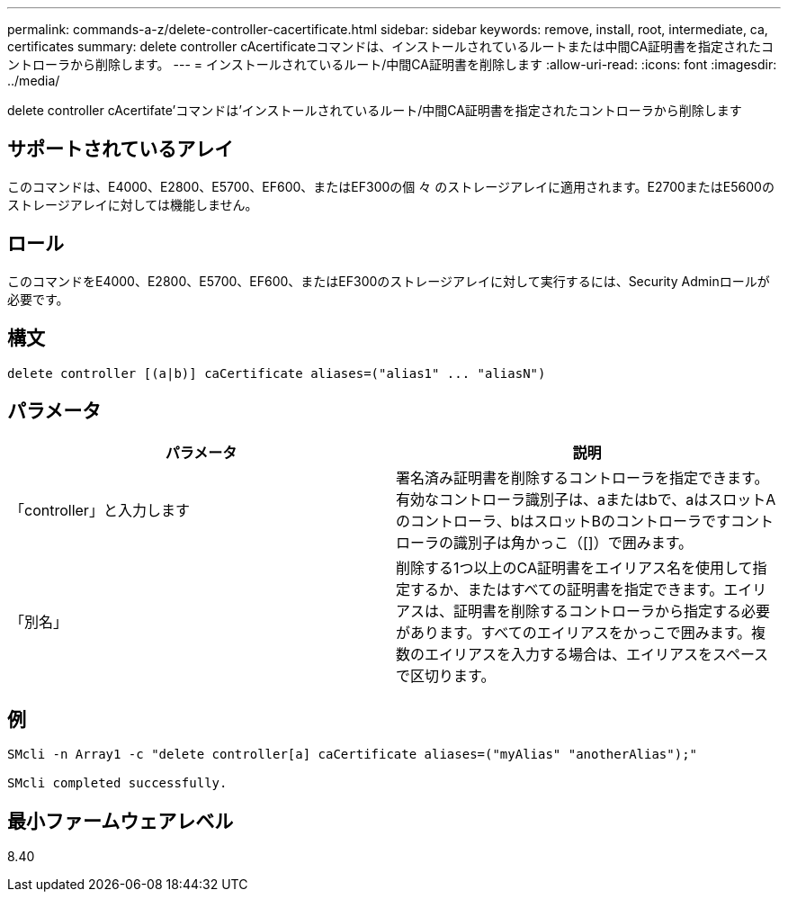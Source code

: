 ---
permalink: commands-a-z/delete-controller-cacertificate.html 
sidebar: sidebar 
keywords: remove, install, root, intermediate, ca, certificates 
summary: delete controller cAcertificateコマンドは、インストールされているルートまたは中間CA証明書を指定されたコントローラから削除します。 
---
= インストールされているルート/中間CA証明書を削除します
:allow-uri-read: 
:icons: font
:imagesdir: ../media/


[role="lead"]
delete controller cAcertifate'コマンドは'インストールされているルート/中間CA証明書を指定されたコントローラから削除します



== サポートされているアレイ

このコマンドは、E4000、E2800、E5700、EF600、またはEF300の個 々 のストレージアレイに適用されます。E2700またはE5600のストレージアレイに対しては機能しません。



== ロール

このコマンドをE4000、E2800、E5700、EF600、またはEF300のストレージアレイに対して実行するには、Security Adminロールが必要です。



== 構文

[source, cli]
----
delete controller [(a|b)] caCertificate aliases=("alias1" ... "aliasN")
----


== パラメータ

|===
| パラメータ | 説明 


 a| 
「controller」と入力します
 a| 
署名済み証明書を削除するコントローラを指定できます。有効なコントローラ識別子は、aまたはbで、aはスロットAのコントローラ、bはスロットBのコントローラですコントローラの識別子は角かっこ（[]）で囲みます。



 a| 
「別名」
 a| 
削除する1つ以上のCA証明書をエイリアス名を使用して指定するか、またはすべての証明書を指定できます。エイリアスは、証明書を削除するコントローラから指定する必要があります。すべてのエイリアスをかっこで囲みます。複数のエイリアスを入力する場合は、エイリアスをスペースで区切ります。

|===


== 例

[listing]
----

SMcli -n Array1 -c "delete controller[a] caCertificate aliases=("myAlias" "anotherAlias");"

SMcli completed successfully.
----


== 最小ファームウェアレベル

8.40
